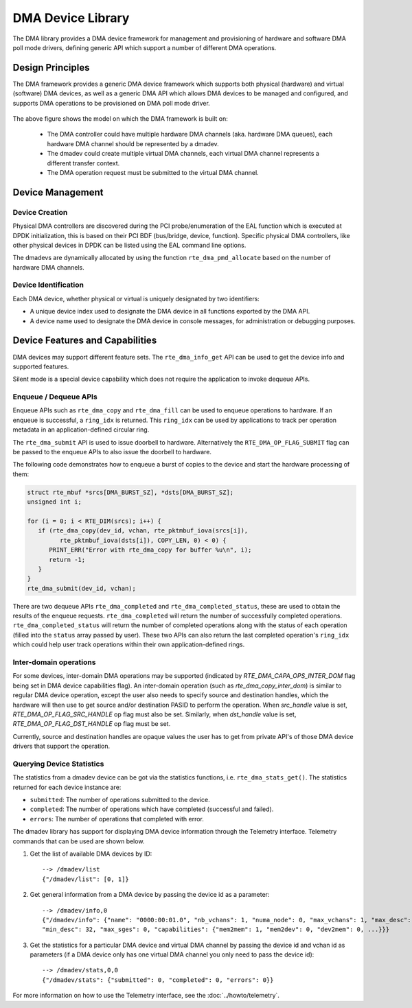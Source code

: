 .. SPDX-License-Identifier: BSD-3-Clause
   Copyright 2021 HiSilicon Limited

DMA Device Library
==================

The DMA library provides a DMA device framework for management and provisioning
of hardware and software DMA poll mode drivers, defining generic API which
support a number of different DMA operations.


Design Principles
-----------------

The DMA framework provides a generic DMA device framework which supports both
physical (hardware) and virtual (software) DMA devices, as well as a generic DMA
API which allows DMA devices to be managed and configured, and supports DMA
operations to be provisioned on DMA poll mode driver.

.. _figure_dmadev:

.. figure:: img/dmadev.*

The above figure shows the model on which the DMA framework is built on:

 * The DMA controller could have multiple hardware DMA channels (aka. hardware
   DMA queues), each hardware DMA channel should be represented by a dmadev.
 * The dmadev could create multiple virtual DMA channels, each virtual DMA
   channel represents a different transfer context.
 * The DMA operation request must be submitted to the virtual DMA channel.


Device Management
-----------------

Device Creation
~~~~~~~~~~~~~~~

Physical DMA controllers are discovered during the PCI probe/enumeration of the
EAL function which is executed at DPDK initialization, this is based on their
PCI BDF (bus/bridge, device, function). Specific physical DMA controllers, like
other physical devices in DPDK can be listed using the EAL command line options.

The dmadevs are dynamically allocated by using the function
``rte_dma_pmd_allocate`` based on the number of hardware DMA channels.


Device Identification
~~~~~~~~~~~~~~~~~~~~~

Each DMA device, whether physical or virtual is uniquely designated by two
identifiers:

- A unique device index used to designate the DMA device in all functions
  exported by the DMA API.

- A device name used to designate the DMA device in console messages, for
  administration or debugging purposes.


Device Features and Capabilities
--------------------------------

DMA devices may support different feature sets. The ``rte_dma_info_get`` API
can be used to get the device info and supported features.

Silent mode is a special device capability which does not require the
application to invoke dequeue APIs.

.. _dmadev_enqueue_dequeue:


Enqueue / Dequeue APIs
~~~~~~~~~~~~~~~~~~~~~~

Enqueue APIs such as ``rte_dma_copy`` and ``rte_dma_fill`` can be used to
enqueue operations to hardware. If an enqueue is successful, a ``ring_idx`` is
returned. This ``ring_idx`` can be used by applications to track per operation
metadata in an application-defined circular ring.

The ``rte_dma_submit`` API is used to issue doorbell to hardware.
Alternatively the ``RTE_DMA_OP_FLAG_SUBMIT`` flag can be passed to the enqueue
APIs to also issue the doorbell to hardware.

The following code demonstrates how to enqueue a burst of copies to the
device and start the hardware processing of them:

.. code-block:: C

   struct rte_mbuf *srcs[DMA_BURST_SZ], *dsts[DMA_BURST_SZ];
   unsigned int i;

   for (i = 0; i < RTE_DIM(srcs); i++) {
      if (rte_dma_copy(dev_id, vchan, rte_pktmbuf_iova(srcs[i]),
            rte_pktmbuf_iova(dsts[i]), COPY_LEN, 0) < 0) {
         PRINT_ERR("Error with rte_dma_copy for buffer %u\n", i);
         return -1;
      }
   }
   rte_dma_submit(dev_id, vchan);

There are two dequeue APIs ``rte_dma_completed`` and
``rte_dma_completed_status``, these are used to obtain the results of the
enqueue requests. ``rte_dma_completed`` will return the number of successfully
completed operations. ``rte_dma_completed_status`` will return the number of
completed operations along with the status of each operation (filled into the
``status`` array passed by user). These two APIs can also return the last
completed operation's ``ring_idx`` which could help user track operations within
their own application-defined rings.

.. _dmadev_inter_dom:


Inter-domain operations
~~~~~~~~~~~~~~~~~~~~~~~

For some devices, inter-domain DMA operations may be supported (indicated by
`RTE_DMA_CAPA_OPS_INTER_DOM` flag being set in DMA device capabilities flag). An
inter-domain operation (such as `rte_dma_copy_inter_dom`) is similar to regular
DMA device operation, except the user also needs to specify source and
destination handles, which the hardware will then use to get source and/or
destination PASID to perform the operation. When `src_handle` value is set,
`RTE_DMA_OP_FLAG_SRC_HANDLE` op flag must also be set. Similarly, when
`dst_handle` value is set, `RTE_DMA_OP_FLAG_DST_HANDLE` op flag must be set.

Currently, source and destination handles are opaque values the user has to get
from private API's of those DMA device drivers that support the operation.


Querying Device Statistics
~~~~~~~~~~~~~~~~~~~~~~~~~~

The statistics from a dmadev device can be got via the statistics functions,
i.e. ``rte_dma_stats_get()``. The statistics returned for each device instance are:

* ``submitted``: The number of operations submitted to the device.
* ``completed``: The number of operations which have completed (successful and failed).
* ``errors``: The number of operations that completed with error.

The dmadev library has support for displaying DMA device information
through the Telemetry interface. Telemetry commands that can be used
are shown below.

#. Get the list of available DMA devices by ID::

     --> /dmadev/list
     {"/dmadev/list": [0, 1]}

#. Get general information from a DMA device by passing the device id as a parameter::

     --> /dmadev/info,0
     {"/dmadev/info": {"name": "0000:00:01.0", "nb_vchans": 1, "numa_node": 0, "max_vchans": 1, "max_desc": 4096,
     "min_desc": 32, "max_sges": 0, "capabilities": {"mem2mem": 1, "mem2dev": 0, "dev2mem": 0, ...}}}

#. Get the statistics for a particular DMA device and virtual DMA channel by passing the device id and vchan id as parameters
   (if a DMA device only has one virtual DMA channel you only need to pass the device id)::

     --> /dmadev/stats,0,0
     {"/dmadev/stats": {"submitted": 0, "completed": 0, "errors": 0}}

For more information on how to use the Telemetry interface, see
the :doc:`../howto/telemetry`.
